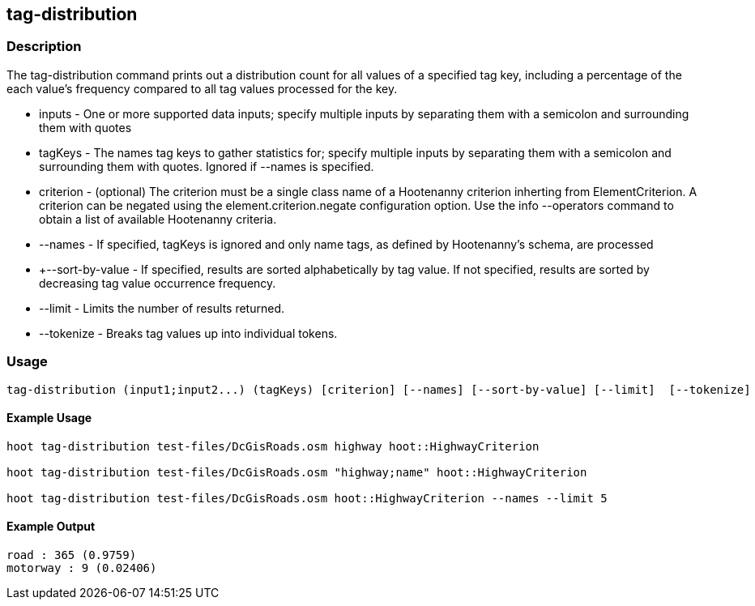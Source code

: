 == tag-distribution

=== Description

The +tag-distribution+ command prints out a distribution count for all values of a specified tag key, including a percentage of the 
each value's frequency compared to all tag values processed for the key.

* +inputs+           - One or more supported data inputs; specify multiple inputs by separating them with a semicolon and surrounding them 
                       with quotes
* +tagKeys+          - The names tag keys to gather statistics for; specify multiple inputs by separating them with a semicolon and 
                       surrounding them with quotes. Ignored if --names is specified.
* +criterion+        - (optional) The criterion must be a single class name of a Hootenanny criterion inherting from ElementCriterion.  A 
                       criterion can be negated using the element.criterion.negate configuration option. Use the +info --operators+ command to 
                       obtain a list of available Hootenanny criteria.
* +--names+          - If specified, tagKeys is ignored and only name tags, as defined by Hootenanny's schema, are processed
* +--sort-by-value   - If specified, results are sorted alphabetically by tag value.  If not specified, results are sorted by decreasing 
                       tag value occurrence frequency.  
* +--limit+          - Limits the number of results returned.
* +--tokenize+       - Breaks tag values up into individual tokens.

=== Usage

--------------------------------------
tag-distribution (input1;input2...) (tagKeys) [criterion] [--names] [--sort-by-value] [--limit]  [--tokenize]
--------------------------------------

==== Example Usage

--------------------------------------
hoot tag-distribution test-files/DcGisRoads.osm highway hoot::HighwayCriterion

hoot tag-distribution test-files/DcGisRoads.osm "highway;name" hoot::HighwayCriterion

hoot tag-distribution test-files/DcGisRoads.osm hoot::HighwayCriterion --names --limit 5
--------------------------------------

==== Example Output

--------------------------------------
road : 365 (0.9759)
motorway : 9 (0.02406)
--------------------------------------


